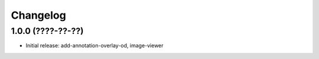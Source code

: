 Changelog
=========

1.0.0 (????-??-??)
------------------

- Initial release: add-annotation-overlay-od, image-viewer

